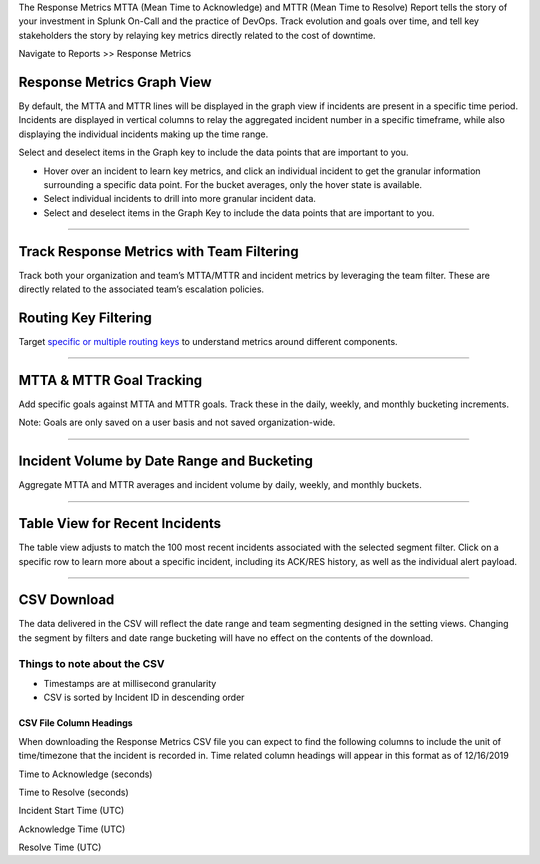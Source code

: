 The Response Metrics MTTA (Mean Time to Acknowledge) and MTTR (Mean Time
to Resolve) Report tells the story of your investment in Splunk On-Call
and the practice of DevOps. Track evolution and goals over time, and
tell key stakeholders the story by relaying key metrics directly related
to the cost of downtime.

Navigate to Reports >> Response Metrics

Response Metrics Graph View
===========================

By default, the MTTA and MTTR lines will be displayed in the graph view
if incidents are present in a specific time period. Incidents are
displayed in vertical columns to relay the aggregated incident number in
a specific timeframe, while also displaying the individual incidents
making up the time range.

Select and deselect items in the Graph key to include the data points
that are important to you.

-  Hover over an incident to learn key metrics, and click an individual
   incident to get the granular information surrounding a specific data
   point. For the bucket averages, only the hover state is available.

-  Select individual incidents to drill into more granular incident
   data.

-  Select and deselect items in the Graph Key to include the data points
   that are important to you.

.. image:: images/Response-Metric.jpg

--------------

Track Response Metrics with Team Filtering
==========================================

Track both your organization and team’s MTTA/MTTR and incident metrics
by leveraging the team filter. These are directly related to the
associated team’s escalation policies.

.. image:: images/Team-Filter.jpg

Routing Key Filtering
=====================

Target `specific or multiple routing
keys <https://help.victorops.com/knowledge-base/routing-keys/>`__ to
understand metrics around different components.

.. image:: images/Routing-Key-Filter.jpg

--------------

MTTA & MTTR Goal Tracking
=========================

Add specific goals against MTTA and MTTR goals. Track these in the
daily, weekly, and monthly bucketing increments.

Note: Goals are only saved on a user basis and not saved
organization-wide.

.. image:: images/Response-Goal.jpg

--------------

Incident Volume by Date Range and Bucketing
===========================================

Aggregate MTTA and MTTR averages and incident volume by daily, weekly,
and monthly buckets.

.. image:: images/Time-Range.jpg

--------------

Table View for Recent Incidents
===============================

The table view adjusts to match the 100 most recent incidents associated
with the selected segment filter. Click on a specific row to learn more
about a specific incident, including its ACK/RES history, as well as the
individual alert payload.

.. image:: images/Incident-Details.jpg

--------------

CSV Download
============

The data delivered in the CSV will reflect the date range and team
segmenting designed in the setting views. Changing the segment by
filters and date range bucketing will have no effect on the contents of
the download.

Things to note about the CSV
----------------------------

-  Timestamps are at millisecond granularity
-  CSV is sorted by Incident ID in descending order

CSV File Column Headings
~~~~~~~~~~~~~~~~~~~~~~~~

When downloading the Response Metrics CSV file you can expect to find
the following columns to include the unit of time/timezone that the
incident is recorded in. Time related column headings will appear in
this format as of 12/16/2019

.. raw:: html

   <table width="343">

.. raw:: html

   <tbody>

.. raw:: html

   <tr>

.. raw:: html

   <td>

Time to Acknowledge (seconds)

.. raw:: html

   </td>

.. raw:: html

   </tr>

.. raw:: html

   <tr>

.. raw:: html

   <td>

Time to Resolve (seconds)

.. raw:: html

   </td>

.. raw:: html

   </tr>

.. raw:: html

   <tr>

.. raw:: html

   <td>

Incident Start Time (UTC)

.. raw:: html

   </td>

.. raw:: html

   </tr>

.. raw:: html

   <tr>

.. raw:: html

   <td>

Acknowledge Time (UTC)

.. raw:: html

   </td>

.. raw:: html

   </tr>

.. raw:: html

   <tr>

.. raw:: html

   <td>

Resolve Time (UTC)

.. raw:: html

   </td>

.. raw:: html

   </tr>

.. raw:: html

   </tbody>

.. raw:: html

   </table>
